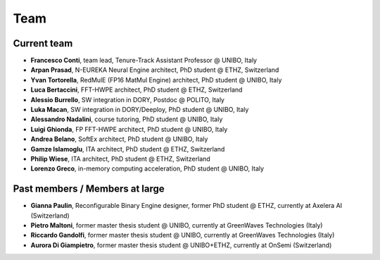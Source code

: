 ****
Team
****

Current team
============

- **Francesco Conti**, team lead, Tenure-Track Assistant Professor @ UNIBO, Italy
- **Arpan Prasad**, N-EUREKA Neural Engine architect, PhD student @ ETHZ, Switzerland
- **Yvan Tortorella**, RedMulE (FP16 MatMul Engine) architect, PhD student @ UNIBO, Italy
- **Luca Bertaccini**, FFT-HWPE architect, PhD student @ ETHZ, Switzerland
- **Alessio Burrello**, SW integration in DORY, Postdoc @ POLITO, Italy
- **Luka Macan**, SW integration in DORY/Deeploy, PhD student @ UNIBO, Italy
- **Alessandro Nadalini**, course tutoring, PhD student @ UNIBO, Italy
- **Luigi Ghionda**, FP FFT-HWPE architect, PhD student @ UNIBO, Italy
- **Andrea Belano**, SoftEx architect, PhD student @ UNIBO, Italy
- **Gamze Islamoglu**, ITA architect, PhD student @ ETHZ, Switzerland
- **Philip Wiese**, ITA architect, PhD student @ ETHZ, Switzerland
- **Lorenzo Greco**, in-memory computing acceleration, PhD student @ UNIBO, Italy

Past members / Members at large
===============================
- **Gianna Paulin**, Reconfigurable Binary Engine designer, former PhD student @ ETHZ, currently at Axelera AI (Switzerland)
- **Pietro Maltoni**, former master thesis student @ UNIBO, currently at GreenWaves Technologies (Italy)
- **Riccardo Gandolfi**, former master thesis student @ UNIBO, currently at GreenWaves Technologies (Italy)
- **Aurora Di Giampietro**, former master thesis student @ UNIBO+ETHZ, currently at OnSemi (Switzerland)
